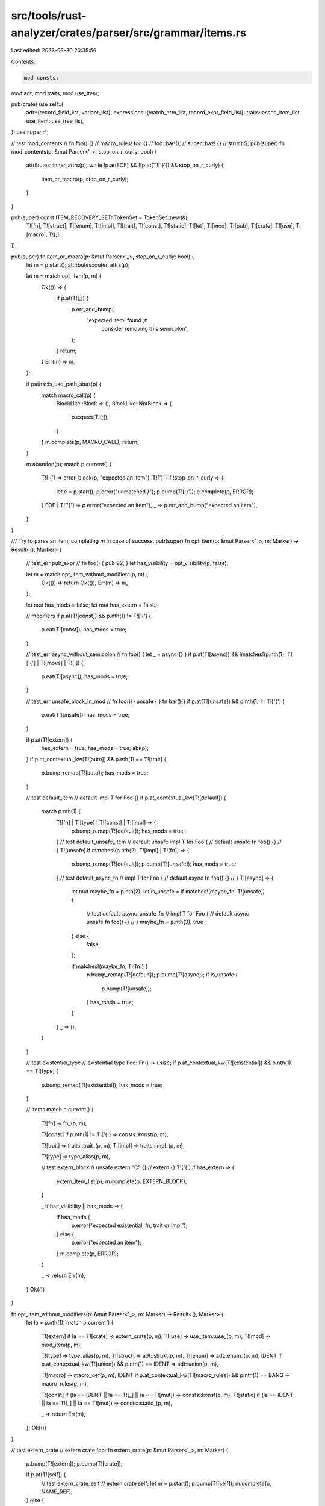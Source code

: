 src/tools/rust-analyzer/crates/parser/src/grammar/items.rs
==========================================================

Last edited: 2023-03-30 20:35:59

Contents:

.. code-block:: rs

    mod consts;
mod adt;
mod traits;
mod use_item;

pub(crate) use self::{
    adt::{record_field_list, variant_list},
    expressions::{match_arm_list, record_expr_field_list},
    traits::assoc_item_list,
    use_item::use_tree_list,
};
use super::*;

// test mod_contents
// fn foo() {}
// macro_rules! foo {}
// foo::bar!();
// super::baz! {}
// struct S;
pub(super) fn mod_contents(p: &mut Parser<'_>, stop_on_r_curly: bool) {
    attributes::inner_attrs(p);
    while !p.at(EOF) && !(p.at(T!['}']) && stop_on_r_curly) {
        item_or_macro(p, stop_on_r_curly);
    }
}

pub(super) const ITEM_RECOVERY_SET: TokenSet = TokenSet::new(&[
    T![fn],
    T![struct],
    T![enum],
    T![impl],
    T![trait],
    T![const],
    T![static],
    T![let],
    T![mod],
    T![pub],
    T![crate],
    T![use],
    T![macro],
    T![;],
]);

pub(super) fn item_or_macro(p: &mut Parser<'_>, stop_on_r_curly: bool) {
    let m = p.start();
    attributes::outer_attrs(p);

    let m = match opt_item(p, m) {
        Ok(()) => {
            if p.at(T![;]) {
                p.err_and_bump(
                    "expected item, found `;`\n\
                     consider removing this semicolon",
                );
            }
            return;
        }
        Err(m) => m,
    };

    if paths::is_use_path_start(p) {
        match macro_call(p) {
            BlockLike::Block => (),
            BlockLike::NotBlock => {
                p.expect(T![;]);
            }
        }
        m.complete(p, MACRO_CALL);
        return;
    }

    m.abandon(p);
    match p.current() {
        T!['{'] => error_block(p, "expected an item"),
        T!['}'] if !stop_on_r_curly => {
            let e = p.start();
            p.error("unmatched `}`");
            p.bump(T!['}']);
            e.complete(p, ERROR);
        }
        EOF | T!['}'] => p.error("expected an item"),
        _ => p.err_and_bump("expected an item"),
    }
}

/// Try to parse an item, completing `m` in case of success.
pub(super) fn opt_item(p: &mut Parser<'_>, m: Marker) -> Result<(), Marker> {
    // test_err pub_expr
    // fn foo() { pub 92; }
    let has_visibility = opt_visibility(p, false);

    let m = match opt_item_without_modifiers(p, m) {
        Ok(()) => return Ok(()),
        Err(m) => m,
    };

    let mut has_mods = false;
    let mut has_extern = false;

    // modifiers
    if p.at(T![const]) && p.nth(1) != T!['{'] {
        p.eat(T![const]);
        has_mods = true;
    }

    // test_err async_without_semicolon
    // fn foo() { let _ = async {} }
    if p.at(T![async]) && !matches!(p.nth(1), T!['{'] | T![move] | T![|]) {
        p.eat(T![async]);
        has_mods = true;
    }

    // test_err unsafe_block_in_mod
    // fn foo(){} unsafe { } fn bar(){}
    if p.at(T![unsafe]) && p.nth(1) != T!['{'] {
        p.eat(T![unsafe]);
        has_mods = true;
    }

    if p.at(T![extern]) {
        has_extern = true;
        has_mods = true;
        abi(p);
    }
    if p.at_contextual_kw(T![auto]) && p.nth(1) == T![trait] {
        p.bump_remap(T![auto]);
        has_mods = true;
    }

    // test default_item
    // default impl T for Foo {}
    if p.at_contextual_kw(T![default]) {
        match p.nth(1) {
            T![fn] | T![type] | T![const] | T![impl] => {
                p.bump_remap(T![default]);
                has_mods = true;
            }
            // test default_unsafe_item
            // default unsafe impl T for Foo {
            //     default unsafe fn foo() {}
            // }
            T![unsafe] if matches!(p.nth(2), T![impl] | T![fn]) => {
                p.bump_remap(T![default]);
                p.bump(T![unsafe]);
                has_mods = true;
            }
            // test default_async_fn
            // impl T for Foo {
            //     default async fn foo() {}
            // }
            T![async] => {
                let mut maybe_fn = p.nth(2);
                let is_unsafe = if matches!(maybe_fn, T![unsafe]) {
                    // test default_async_unsafe_fn
                    // impl T for Foo {
                    //     default async unsafe fn foo() {}
                    // }
                    maybe_fn = p.nth(3);
                    true
                } else {
                    false
                };

                if matches!(maybe_fn, T![fn]) {
                    p.bump_remap(T![default]);
                    p.bump(T![async]);
                    if is_unsafe {
                        p.bump(T![unsafe]);
                    }
                    has_mods = true;
                }
            }
            _ => (),
        }
    }

    // test existential_type
    // existential type Foo: Fn() -> usize;
    if p.at_contextual_kw(T![existential]) && p.nth(1) == T![type] {
        p.bump_remap(T![existential]);
        has_mods = true;
    }

    // items
    match p.current() {
        T![fn] => fn_(p, m),

        T![const] if p.nth(1) != T!['{'] => consts::konst(p, m),

        T![trait] => traits::trait_(p, m),
        T![impl] => traits::impl_(p, m),

        T![type] => type_alias(p, m),

        // test extern_block
        // unsafe extern "C" {}
        // extern {}
        T!['{'] if has_extern => {
            extern_item_list(p);
            m.complete(p, EXTERN_BLOCK);
        }

        _ if has_visibility || has_mods => {
            if has_mods {
                p.error("expected existential, fn, trait or impl");
            } else {
                p.error("expected an item");
            }
            m.complete(p, ERROR);
        }

        _ => return Err(m),
    }
    Ok(())
}

fn opt_item_without_modifiers(p: &mut Parser<'_>, m: Marker) -> Result<(), Marker> {
    let la = p.nth(1);
    match p.current() {
        T![extern] if la == T![crate] => extern_crate(p, m),
        T![use] => use_item::use_(p, m),
        T![mod] => mod_item(p, m),

        T![type] => type_alias(p, m),
        T![struct] => adt::strukt(p, m),
        T![enum] => adt::enum_(p, m),
        IDENT if p.at_contextual_kw(T![union]) && p.nth(1) == IDENT => adt::union(p, m),

        T![macro] => macro_def(p, m),
        IDENT if p.at_contextual_kw(T![macro_rules]) && p.nth(1) == BANG => macro_rules(p, m),

        T![const] if (la == IDENT || la == T![_] || la == T![mut]) => consts::konst(p, m),
        T![static] if (la == IDENT || la == T![_] || la == T![mut]) => consts::static_(p, m),

        _ => return Err(m),
    };
    Ok(())
}

// test extern_crate
// extern crate foo;
fn extern_crate(p: &mut Parser<'_>, m: Marker) {
    p.bump(T![extern]);
    p.bump(T![crate]);

    if p.at(T![self]) {
        // test extern_crate_self
        // extern crate self;
        let m = p.start();
        p.bump(T![self]);
        m.complete(p, NAME_REF);
    } else {
        name_ref(p);
    }

    // test extern_crate_rename
    // extern crate foo as bar;
    opt_rename(p);
    p.expect(T![;]);
    m.complete(p, EXTERN_CRATE);
}

// test mod_item
// mod a;
pub(crate) fn mod_item(p: &mut Parser<'_>, m: Marker) {
    p.bump(T![mod]);
    name(p);
    if p.at(T!['{']) {
        // test mod_item_curly
        // mod b { }
        item_list(p);
    } else if !p.eat(T![;]) {
        p.error("expected `;` or `{`");
    }
    m.complete(p, MODULE);
}

// test type_alias
// type Foo = Bar;
fn type_alias(p: &mut Parser<'_>, m: Marker) {
    p.bump(T![type]);

    name(p);

    // test type_item_type_params
    // type Result<T> = ();
    generic_params::opt_generic_param_list(p);

    if p.at(T![:]) {
        generic_params::bounds(p);
    }

    // test type_item_where_clause_deprecated
    // type Foo where Foo: Copy = ();
    generic_params::opt_where_clause(p);
    if p.eat(T![=]) {
        types::type_(p);
    }

    // test type_item_where_clause
    // type Foo = () where Foo: Copy;
    generic_params::opt_where_clause(p);

    p.expect(T![;]);
    m.complete(p, TYPE_ALIAS);
}

pub(crate) fn item_list(p: &mut Parser<'_>) {
    assert!(p.at(T!['{']));
    let m = p.start();
    p.bump(T!['{']);
    mod_contents(p, true);
    p.expect(T!['}']);
    m.complete(p, ITEM_LIST);
}

pub(crate) fn extern_item_list(p: &mut Parser<'_>) {
    assert!(p.at(T!['{']));
    let m = p.start();
    p.bump(T!['{']);
    mod_contents(p, true);
    p.expect(T!['}']);
    m.complete(p, EXTERN_ITEM_LIST);
}

fn macro_rules(p: &mut Parser<'_>, m: Marker) {
    assert!(p.at_contextual_kw(T![macro_rules]));
    p.bump_remap(T![macro_rules]);
    p.expect(T![!]);

    if p.at(IDENT) {
        name(p);
    }
    // Special-case `macro_rules! try`.
    // This is a hack until we do proper edition support

    // test try_macro_rules
    // macro_rules! try { () => {} }
    if p.at(T![try]) {
        let m = p.start();
        p.bump_remap(IDENT);
        m.complete(p, NAME);
    }

    match p.current() {
        // test macro_rules_non_brace
        // macro_rules! m ( ($i:ident) => {} );
        // macro_rules! m [ ($i:ident) => {} ];
        T!['['] | T!['('] => {
            token_tree(p);
            p.expect(T![;]);
        }
        T!['{'] => token_tree(p),
        _ => p.error("expected `{`, `[`, `(`"),
    }
    m.complete(p, MACRO_RULES);
}

// test macro_def
// macro m($i:ident) {}
fn macro_def(p: &mut Parser<'_>, m: Marker) {
    p.expect(T![macro]);
    name_r(p, ITEM_RECOVERY_SET);
    if p.at(T!['{']) {
        // test macro_def_curly
        // macro m { ($i:ident) => {} }
        token_tree(p);
    } else if p.at(T!['(']) {
        let m = p.start();
        token_tree(p);
        match p.current() {
            T!['{'] | T!['['] | T!['('] => token_tree(p),
            _ => p.error("expected `{`, `[`, `(`"),
        }
        m.complete(p, TOKEN_TREE);
    } else {
        p.error("unmatched `(`");
    }

    m.complete(p, MACRO_DEF);
}

// test fn
// fn foo() {}
fn fn_(p: &mut Parser<'_>, m: Marker) {
    p.bump(T![fn]);

    name_r(p, ITEM_RECOVERY_SET);
    // test function_type_params
    // fn foo<T: Clone + Copy>(){}
    generic_params::opt_generic_param_list(p);

    if p.at(T!['(']) {
        params::param_list_fn_def(p);
    } else {
        p.error("expected function arguments");
    }
    // test function_ret_type
    // fn foo() {}
    // fn bar() -> () {}
    opt_ret_type(p);

    // test function_where_clause
    // fn foo<T>() where T: Copy {}
    generic_params::opt_where_clause(p);

    if p.at(T![;]) {
        // test fn_decl
        // trait T { fn foo(); }
        p.bump(T![;]);
    } else {
        expressions::block_expr(p);
    }
    m.complete(p, FN);
}

fn macro_call(p: &mut Parser<'_>) -> BlockLike {
    assert!(paths::is_use_path_start(p));
    paths::use_path(p);
    macro_call_after_excl(p)
}

pub(super) fn macro_call_after_excl(p: &mut Parser<'_>) -> BlockLike {
    p.expect(T![!]);

    match p.current() {
        T!['{'] => {
            token_tree(p);
            BlockLike::Block
        }
        T!['('] | T!['['] => {
            token_tree(p);
            BlockLike::NotBlock
        }
        _ => {
            p.error("expected `{`, `[`, `(`");
            BlockLike::NotBlock
        }
    }
}

pub(crate) fn token_tree(p: &mut Parser<'_>) {
    let closing_paren_kind = match p.current() {
        T!['{'] => T!['}'],
        T!['('] => T![')'],
        T!['['] => T![']'],
        _ => unreachable!(),
    };
    let m = p.start();
    p.bump_any();
    while !p.at(EOF) && !p.at(closing_paren_kind) {
        match p.current() {
            T!['{'] | T!['('] | T!['['] => token_tree(p),
            T!['}'] => {
                p.error("unmatched `}`");
                m.complete(p, TOKEN_TREE);
                return;
            }
            T![')'] | T![']'] => p.err_and_bump("unmatched brace"),
            _ => p.bump_any(),
        }
    }
    p.expect(closing_paren_kind);
    m.complete(p, TOKEN_TREE);
}


